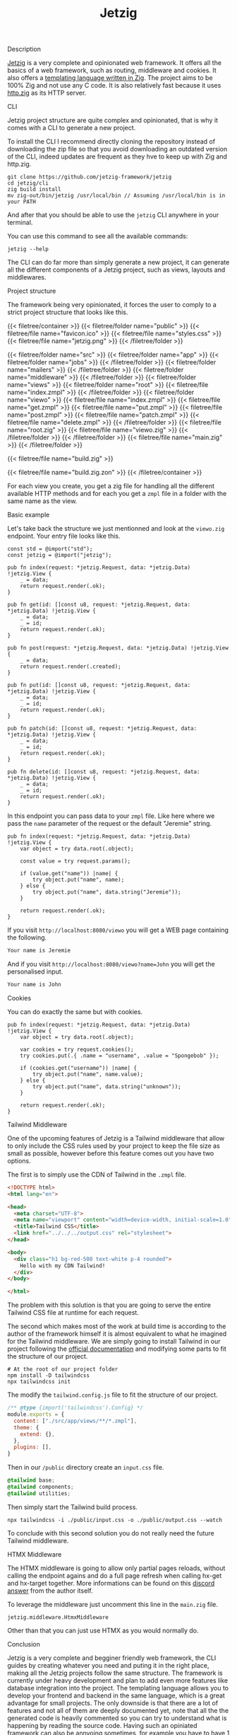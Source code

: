#+title: Jetzig
#+weight: 5
#+hugo_cascade_type: docs

**** Description
[[https://www.jetzig.dev/][Jetzig]] is a very complete and opinionated web framework. It offers all the basics of a web framework, such as routing, middleware and cookies. It also offers a [[https://github.com/jetzig-framework/zmpl][templating language written in Zig]]. The project aims to be 100% Zig and not use any C code. It is also relatively fast because it uses [[https://github.com/karlseguin/http.zig][http.zig]] as its HTTP server.

**** CLI
:PROPERTIES:
:CUSTOM_ID: cli
:END:

Jetzig project structure are quite complex and opinionated, that is why it comes with a CLI to generate a new project.

To install the CLI I recommend directly cloning the repository instead of downloading the zip file so that you avoid downloading an outdated version of the CLI, indeed updates are frequent as they hve to keep up with Zig and http.zig.

#+begin_src shell
  git clone https://github.com/jetzig-framework/jetzig
  cd jetzig/cli
  zig build install
  mv zig-out/bin/jetzig /usr/local/bin // Assuming /usr/local/bin is in your PATH
#+end_src

And after that you should be able to use the =jetzig= CLI anywhere in your terminal.

You can use this command to see all the available commands:
#+begin_src shell
  jetzig --help
#+end_src

The CLI can do far more than simply generate a new project, it can generate all the different components of a Jetzig project, such as views, layouts and middlewares.

**** Project structure
The framework being very opinionated, it forces the user to comply to a strict project structure that looks like this.

{{< filetree/container >}}
  {{< filetree/folder name="public" >}}
    {{< filetree/file name="favicon.ico" >}}
    {{< filetree/file name="styles.css" >}}
    {{< filetree/file name="jetzig.png" >}}
  {{< /filetree/folder >}}

  {{< filetree/folder name="src" >}}
    {{< filetree/folder name="app" >}}
      {{< filetree/folder name="jobs" >}}
      {{< /filetree/folder >}}
      {{< filetree/folder name="mailers" >}}
      {{< /filetree/folder >}}
      {{< filetree/folder name="middleware" >}}
      {{< /filetree/folder >}}
      {{< filetree/folder name="views" >}}
        {{< filetree/folder name="root" >}}
          {{< filetree/file name="index.zmpl" >}}
        {{< /filetree/folder >}}
        {{< filetree/folder name="viewo" >}}
          {{< filetree/file name="index.zmpl" >}}
          {{< filetree/file name="get.zmpl" >}}
          {{< filetree/file name="put.zmpl" >}}
          {{< filetree/file name="post.zmpl" >}}
          {{< filetree/file name="patch.zmpl" >}}
          {{< filetree/file name="delete.zmpl" >}}
        {{< /filetree/folder >}}
        {{< filetree/file name="root.zig" >}}
        {{< filetree/file name="viewo.zig" >}}
      {{< /filetree/folder >}}
    {{< /filetree/folder >}}
    {{< filetree/file name="main.zig" >}}
  {{< /filetree/folder >}}

  {{< filetree/file name="build.zig" >}}

  {{< filetree/file name="build.zig.zon" >}}
{{< /filetree/container >}}

For each view you create, you get a zig file for handling all the different available HTTP methods and for each you get a =zmpl= file in a folder with the same name as the view.

**** Basic example
Let's take back the structure we just mentionned and look at the =viewo.zig= endpoint.
Your entry file looks like this.
#+begin_src zig
  const std = @import("std");
  const jetzig = @import("jetzig");
  
  pub fn index(request: *jetzig.Request, data: *jetzig.Data) !jetzig.View {
      _ = data;
      return request.render(.ok);
  }
  
  pub fn get(id: []const u8, request: *jetzig.Request, data: *jetzig.Data) !jetzig.View {
      _ = data;
      _ = id;
      return request.render(.ok);
  }
  
  pub fn post(request: *jetzig.Request, data: *jetzig.Data) !jetzig.View {
      _ = data;
      return request.render(.created);
  }
  
  pub fn put(id: []const u8, request: *jetzig.Request, data: *jetzig.Data) !jetzig.View {
      _ = data;
      _ = id;
      return request.render(.ok);
  }
  
  pub fn patch(id: []const u8, request: *jetzig.Request, data: *jetzig.Data) !jetzig.View {
      _ = data;
      _ = id;
      return request.render(.ok);
  }
  
  pub fn delete(id: []const u8, request: *jetzig.Request, data: *jetzig.Data) !jetzig.View {
      _ = data;
      _ = id;
      return request.render(.ok);
  }
#+end_src

In this endpoint you can pass data to your =zmpl= file. Like here where we pass the =name= parameter of the request or the default "Jeremie" string.

#+begin_src zig
  pub fn index(request: *jetzig.Request, data: *jetzig.Data) !jetzig.View {
      var object = try data.root(.object);
  
      const value = try request.params();
  
      if (value.get("name")) |name| {
          try object.put("name", name);
      } else {
          try object.put("name", data.string("Jeremie"));
      }
  
      return request.render(.ok);
  }
#+end_src

If you visit =http://localhost:8080/viewo= you will get a WEB page containing the following.
#+begin_src html
  Your name is Jeremie
#+end_src

And if you visit =http://localhost:8080/viewo?name=John= you will get the personalised input.
#+begin_src html
  Your name is John
#+end_src

**** Cookies
You can do exactly the same but with cookies.
#+begin_src zig
pub fn index(request: *jetzig.Request, data: *jetzig.Data) !jetzig.View {
    var object = try data.root(.object);

    var cookies = try request.cookies();
    try cookies.put(.{ .name = "username", .value = "Spongebob" });

    if (cookies.get("username")) |name| {
        try object.put("name", name.value);
    } else {
        try object.put("name", data.string("unknown"));
    }

    return request.render(.ok);
}
#+end_src

**** Tailwind Middleware
One of the upcoming features of Jetzig is a Tailwind middleware that allow to only include the CSS rules used by your project to keep the file size as small as possible, however before this feature comes out you have two options.

The first is to simply use the CDN of Tailwind in the =.zmpl= file.
#+begin_src html
  <!DOCTYPE html>
  <html lang="en">
  
  <head>
    <meta charset="UTF-8">
    <meta name="viewport" content="width=device-width, initial-scale=1.0">
    <title>Tailwind CSS</title>
    <link href="../../../output.css" rel="stylesheet">
  </head>
  
  <body>
    <div class="h1 bg-red-500 text-white p-4 rounded">
      Hello with my CDN Tailwind!
    </div>
  </body>
  
  </html>
#+end_src


The problem with this solution is that you are going to serve the entire Tailwind CSS file at runtime for each request.

The second which makes most of the work at build time is according to the author of the framework himself it is almost equivalent to what he imagined for the Tailwind middleware. We are simply going to install Tailwind in our project following the [[https://tailwindcss.com/docs/installation][official documentation]] and modifying some parts to fit the structure of our project.

#+begin_src shell
  # At the root of our project folder
  npm install -D tailwindcss
  npx tailwindcss init
#+end_src

The modify the =tailwind.config.js= file to fit the structure of our project.
#+begin_src javascript
  /** @type {import('tailwindcss').Config} */
  module.exports = {
    content: ["./src/app/views/**/*.zmpl"],
    theme: {
      extend: {},
    },
    plugins: [],
  }
#+end_src

Then in our =/public= directory create an =input.css= file.
#+begin_src css
  @tailwind base;
  @tailwind components;
  @tailwind utilities;
#+end_src

Then simply start the Tailwind build process.
#+begin_src shell
  npx tailwindcss -i ./public/input.css -o ./public/output.css --watch
#+end_src

To conclude with this second solution you do not really need the future Tailwind middleware.

**** HTMX Middleware
The HTMX middleware is going to allow only partial pages reloads, without calling the endpoint agains and do a full page refresh when calling hx-get and hx-target together. More informations can be found on this [[https://discord.com/channels/1203669535488479273/1203669537246019646/1258110254642892801][discord answer]] from the author itself.

To leverage the middleware just uncomment this line in the =main.zig= file.
#+begin_src zig
  jetzig.middleware.HtmxMiddleware
#+end_src

Other than that you can just use HTMX as you would normally do.

**** Conclusion
Jetzig is a very complete and begginer friendly web framework, the CLI guides by creating whatever you need and puting it in the right place, making all the Jetzig projects follow the same structure. The framework is currently under heavy development and plan to add even more features like database integration into the project. The templating language allows you to develop your frontend and backend in the same language, which is a great advantage for small projects. The only downside is that there are a lot of features and not all of them are deeply documented yet, note that all the the generated code is heavily commented so you can try to understand what is happening by reading the source code. Having such an opiniated framework can also be annyoing sometimes, for example you have to have 1 file per endpoint plus a whole folder containing all the different possible views for each endpoint, this can be problematic if you write a lot of small endpoints, having to have at least 2 files and 1 folder for each of them can be a bit annoying.
